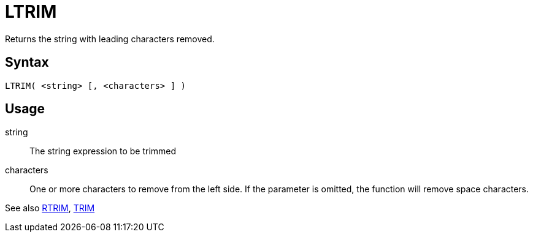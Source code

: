 ////
Licensed to the Apache Software Foundation (ASF) under one
or more contributor license agreements.  See the NOTICE file
distributed with this work for additional information
regarding copyright ownership.  The ASF licenses this file
to you under the Apache License, Version 2.0 (the
"License"); you may not use this file except in compliance
with the License.  You may obtain a copy of the License at
  http://www.apache.org/licenses/LICENSE-2.0
Unless required by applicable law or agreed to in writing,
software distributed under the License is distributed on an
"AS IS" BASIS, WITHOUT WARRANTIES OR CONDITIONS OF ANY
KIND, either express or implied.  See the License for the
specific language governing permissions and limitations
under the License.
////
= LTRIM

Returns the string with leading characters removed.

== Syntax
----
LTRIM( <string> [, <characters> ] )
----

== Usage

string:: The string expression to be trimmed

characters::  One or more characters to remove from the left side. If the parameter is omitted, the function will remove space characters.

See also xref:rtrim.adoc[RTRIM], xref:trim.adoc[TRIM]